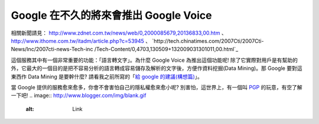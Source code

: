 Google 在不久的將來會推出 Google Voice
================================================================================

相關新聞請見： `http://www.zdnet.com.tw/news/web/0,2000085679,20136833,00.htm`_ 、
`http://www.ithome.com.tw/itadm/article.php?c=53945`_ 、
`http://tech.chinatimes.com/2007Cti/2007Cti-News/Inc/2007cti-news-Tech-inc
/Tech-Content/0,4703,130509+132009031301011,00.html`_

這個服務其中有一個非常重要的功能：「語言轉文字」。為什麼 Google Voice 為推出這個功能呢!
除了它實際對用戶是有幫助的外，它最大的一個目的是把不容易分析的語言轉成容易儲存及解析的文字後，方便作資料挖掘(Data Mining)。那 Google
要對這東西作 Data Mining 是要幹什麼? 請看我之前所寫的「`給 google 的建議(構想篇)`_」。

當 Google 提供的服務愈來愈多，你會不會害怕自己的隱私權愈來愈小呢? 別害怕，這世界上，有一個叫 `PGP`_ 的玩意，有空了解一下吧!
.. image:: http://www.blogger.com/img/blank.gif
    :alt: Link


.. _http://www.zdnet.com.tw/news/web/0,2000085679,20136833,00.htm:
    http://www.zdnet.com.tw/news/web/0,2000085679,20136833,00.htm
.. _http://www.ithome.com.tw/itadm/article.php?c=53945:
    http://www.ithome.com.tw/itadm/article.php?c=53945
.. _http://tech.chinatimes.com/2007Cti/2007Cti-News/Inc/2007cti-news-
    Tech-inc/Tech-Content/0,4703,130509+132009031301011,00.html:
    http://tech.chinatimes.com/2007Cti/2007Cti-News/Inc/2007cti-news-Tech-inc
    /Tech-Content/0,4703,130509+132009031301011,00.html
.. _給 google 的建議(構想篇): http://hoamon.blogspot.com/2006/11/google.html
.. _PGP: http://jedi.org/blog/archives/002592.html


.. author:: default
.. categories:: chinese
.. tags:: google, pgp
.. comments::